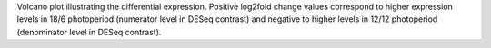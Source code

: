 Volcano plot illustrating the differential expression. Positive log2fold change values correspond to higher expression levels in 18/6 photoperiod (numerator level in DESeq contrast) and negative to higher levels in 12/12 photoperiod (denominator level in DESeq contrast).
